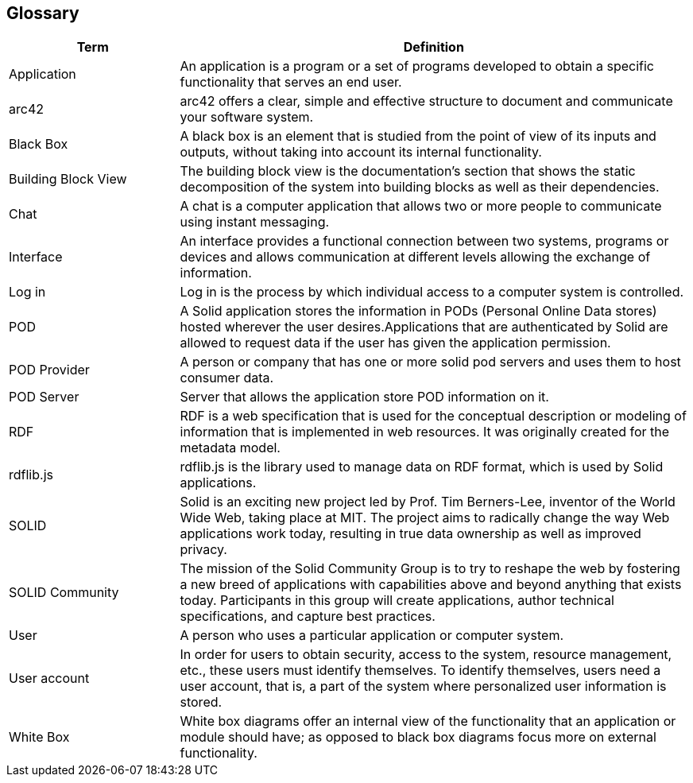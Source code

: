 [[section-glossary]]
== Glossary

[options="header" cols="<1,<3"]
|===
| Term         | Definition

| Application   | An application is a program or a set of programs developed to obtain a specific functionality that serves an end user.

| arc42    | arc42 offers a clear, simple and effective structure to  document and communicate your software system.

| Black Box | A black box is an element that is studied from the point of view of its inputs and outputs, without taking into account its internal functionality.

| Building Block View | The building block view is the documentation's section that shows the static decomposition of the system into building blocks as well as their dependencies.

| Chat  | A chat is a computer application that allows two or more people to communicate using instant messaging.

| Interface | An interface provides a functional connection between two systems, programs or devices and allows communication at different levels allowing the exchange of information.

| Log in    | Log in is the process by which individual access to a   computer system is controlled.

| POD   | A Solid application stores the information in PODs (Personal Online Data stores) hosted wherever the user desires.Applications that are authenticated by Solid are allowed to request data if the user has given the application permission.

| POD Provider | A person or company that has one or more solid pod servers and uses them to host consumer data.

| POD Server | Server that allows the application store POD information on it.

| RDF   | RDF is a web specification that is used for the conceptual description or modeling of information that is implemented in web resources. It was originally created for the metadata model.

| rdflib.js   | rdflib.js is the library used to manage data on RDF format, which is used by Solid applications.

| SOLID    | Solid is an exciting new project led by Prof. Tim Berners-Lee, inventor of the World Wide Web, taking place at MIT. The project aims to radically change the way Web applications work today, resulting in true data ownership as well as improved privacy.

| SOLID Community | The mission of the Solid Community Group is to try to reshape the web by fostering a new breed of applications with capabilities above and beyond anything that exists today. Participants in this group will create applications, author technical specifications, and capture best practices.

| User      | A person who uses a particular application or computer system.

| User account  | In order for users to obtain security, access to the system, resource management, etc., these users must identify themselves. To identify themselves, users need a user account, that is, a part of the system where personalized user information is stored.

| White Box | White box diagrams offer an internal view of the functionality that an application or module should have; as opposed to black box diagrams focus more on external functionality.

|===
